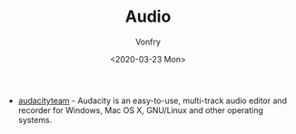 #+TITLE: Audio
#+AUTHOR: Vonfry
#+DATE: <2020-03-23 Mon>

- [[https://www.audacityteam.org/][audacityteam]] - Audacity is an easy-to-use, multi-track audio editor and
  recorder for Windows, Mac OS X, GNU/Linux and other operating systems.

